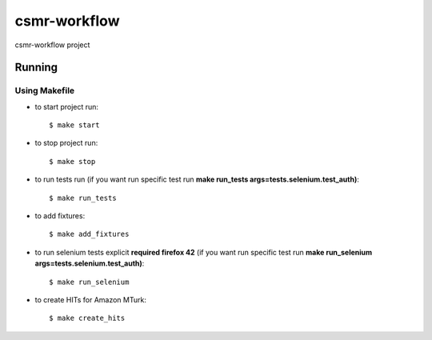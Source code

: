 csmr-workflow
=======

.. image:: https://travis-ci.com/igorMIA/csmr-workflow.svg?token=quvECzSEsxpZZFKzztxV&branch=master
    :target: https://travis-ci.com/igorMIA/csmr-workflow

csmr-workflow project


Running
--------------

Using Makefile
^^^^^^^^^^^^^^^^^^^^^

*  to start project run::

    $ make start

*  to stop project run::

    $ make stop

*  to run tests run (if you want run specific test run **make run_tests args=tests.selenium.test_auth)**::

    $ make run_tests

* to add fixtures::

    $ make add_fixtures

* to run selenium tests explicit **required firefox 42** (if you want run specific test run **make run_selenium args=tests.selenium.test_auth)**::

    $ make run_selenium

* to create HITs for Amazon MTurk::

    $ make create_hits
